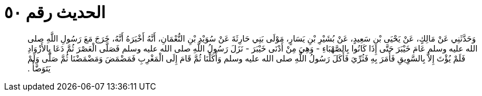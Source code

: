 
= الحديث رقم ٥٠

[quote.hadith]
وَحَدَّثَنِي عَنْ مَالِكٍ، عَنْ يَحْيَى بْنِ سَعِيدٍ، عَنْ بُشَيْرِ بْنِ يَسَارٍ، مَوْلَى بَنِي حَارِثَةَ عَنْ سُوَيْدِ بْنِ النُّعْمَانِ، أَنَّهُ أَخْبَرَهُ أَنَّهُ، خَرَجَ مَعَ رَسُولِ اللَّهِ صلى الله عليه وسلم عَامَ خَيْبَرَ حَتَّى إِذَا كَانُوا بِالصَّهْبَاءِ - وَهِيَ مِنْ أَدْنَى خَيْبَرَ - نَزَلَ رَسُولُ اللَّهِ صلى الله عليه وسلم فَصَلَّى الْعَصْرَ ثُمَّ دَعَا بِالأَزْوَادِ فَلَمْ يُؤْتَ إِلاَّ بِالسَّوِيقِ فَأَمَرَ بِهِ فَثُرِّيَ فَأَكَلَ رَسُولُ اللَّهِ صلى الله عليه وسلم وَأَكَلْنَا ثُمَّ قَامَ إِلَى الْمَغْرِبِ فَمَضْمَضَ وَمَضْمَضْنَا ثُمَّ صَلَّى وَلَمْ يَتَوَضَّأْ ‏.‏